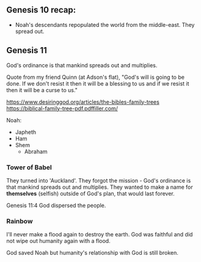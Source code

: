 ** Genesis 10 recap:
- Noah's descendants repopulated the world from the middle-east. They spread out.

** Genesis 11

God's ordinance is that mankind spreads out and multiplies.

Quote from my friend Quinn (at Adson's flat), "God's will is going to be done. If we don't resist it then it will be a blessing to us and if we resist it then it will be a curse to us."


https://www.desiringgod.org/articles/the-bibles-family-trees
https://biblical-family-tree-pdf.pdffiller.com/

Noah:
- Japheth
- Ham
- Shem
  - Abraham

*** Tower of Babel
They turned into 'Auckland'.
They forgot the mission - God's ordinance is that mankind spreads out and multiplies.
They wanted to make a name for *themselves* (selfish) outside of God's plan, that would last forever.

Genesis 11:4
God dispersed the people.

*** Rainbow
I'll never make a flood again to destroy the earth.
God was faithful and did not wipe out humanity again with a flood.

God saved Noah but humanity's relationship with God is still broken.


